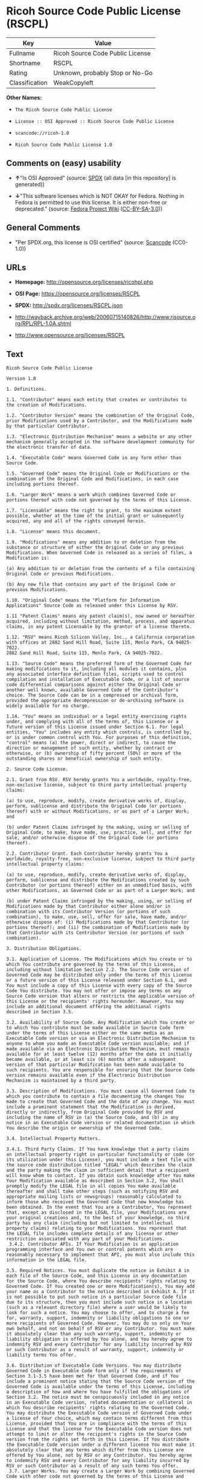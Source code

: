 * Ricoh Source Code Public License (RSCPL)
| Key            | Value                            |
|----------------+----------------------------------|
| Fullname       | Ricoh Source Code Public License |
| Shortname      | RSCPL                            |
| Rating         | Unknown, probably Stop or No-Go  |
| Classification | WeakCopyleft                     |

*Other Names:*

- =The Ricoh Source Code Public License=

- =License :: OSI Approved :: Ricoh Source Code Public License=

- =scancode://ricoh-1.0=

- =Ricoh Source Code Public License 1.0=

** Comments on (easy) usability

- *↑*"Is OSI Approved" (source:
  [[https://spdx.org/licenses/RSCPL.html][SPDX]] (all data [in this
  repository] is generated))

- *↓*"This software licenses which is NOT OKAY for Fedora. Nothing in
  Fedora is permitted to use this license. It is either non-free or
  deprecated." (source:
  [[https://fedoraproject.org/wiki/Licensing:Main?rd=Licensing][Fedora
  Project Wiki]]
  ([[https://creativecommons.org/licenses/by-sa/3.0/legalcode][CC-BY-SA-3.0]]))

** General Comments

- "Per SPDX.org, this license is OSI certified" (source:
  [[https://github.com/nexB/scancode-toolkit/blob/develop/src/licensedcode/data/licenses/ricoh-1.0.yml][Scancode]]
  (CC0-1.0))

** URLs

- *Homepage:* http://opensource.org/licenses/ricohpl.php

- *OSI Page:* https://opensource.org/licenses/RSCPL

- *SPDX:* http://spdx.org/licenses/RSCPL.json

- http://wayback.archive.org/web/20060715140826/http://www.risource.org/RPL/RPL-1.0A.shtml

- http://www.opensource.org/licenses/RSCPL

** Text
#+BEGIN_EXAMPLE
  Ricoh Source Code Public License

  Version 1.0

  1. Definitions.

  1.1. "Contributor" means each entity that creates or contributes to the creation of Modifications.

  1.2. "Contributor Version" means the combination of the Original Code, prior Modifications used by a Contributor, and the Modifications made by that particular Contributor.

  1.3. "Electronic Distribution Mechanism" means a website or any other mechanism generally accepted in the software development community for the electronic transfer of data.

  1.4. "Executable Code" means Governed Code in any form other than Source Code.

  1.5. "Governed Code" means the Original Code or Modifications or the combination of the Original Code and Modifications, in each case including portions thereof.

  1.6. "Larger Work" means a work which combines Governed Code or portions thereof with code not governed by the terms of this License.

  1.7. "Licensable" means the right to grant, to the maximum extent possible, whether at the time of the initial grant or subsequently acquired, any and all of the rights conveyed herein.

  1.8. "License" means this document.

  1.9. "Modifications" means any addition to or deletion from the substance or structure of either the Original Code or any previous Modifications. When Governed Code is released as a series of files, a Modification is:

  (a) Any addition to or deletion from the contents of a file containing Original Code or previous Modifications.

  (b) Any new file that contains any part of the Original Code or previous Modifications.

  1.10. "Original Code" means the "Platform for Information Applications" Source Code as released under this License by RSV.

  1.11 "Patent Claims" means any patent claim(s), now owned or hereafter acquired, including without limitation, method, process, and apparatus claims, in any patent Licensable by the grantor of a license thereto.

  1.12. "RSV" means Ricoh Silicon Valley, Inc., a California corporation with offices at 2882 Sand Hill Road, Suite 115, Menlo Park, CA 94025-7022.
  2882 Sand Hill Road, Suite 115, Menlo Park, CA 94025-7022.

  1.13. "Source Code" means the preferred form of the Governed Code for making modifications to it, including all modules it contains, plus any associated interface definition files, scripts used to control compilation and installation of Executable Code, or a list of source code differential comparisons against either the Original Code or another well known, available Governed Code of the Contributor's choice. The Source Code can be in a compressed or archival form, provided the appropriate decompression or de-archiving software is widely available for no charge.

  1.14. "You" means an individual or a legal entity exercising rights under, and complying with all of the terms of, this License or a future version of this License issued under Section 6.1. For legal entities, "You" includes any entity which controls, is controlled by, or is under common control with You. For purposes of this definition, "control" means (a) the power, direct or indirect, to cause the direction or management of such entity, whether by contract or otherwise, or (b) ownership of fifty percent (50%) or more of the outstanding shares or beneficial ownership of such entity.

  2. Source Code License.

  2.1. Grant from RSV. RSV hereby grants You a worldwide, royalty-free, non-exclusive license, subject to third party intellectual property claims:

  (a) to use, reproduce, modify, create derivative works of, display, perform, sublicense and distribute the Original Code (or portions thereof) with or without Modifications, or as part of a Larger Work; and

  (b) under Patent Claims infringed by the making, using or selling of Original Code, to make, have made, use, practice, sell, and offer for sale, and/or otherwise dispose of the Original Code (or portions thereof).

  2.2. Contributor Grant. Each Contributor hereby grants You a worldwide, royalty-free, non-exclusive license, subject to third party intellectual property claims:

  (a) to use, reproduce, modify, create derivative works of, display, perform, sublicense and distribute the Modifications created by such Contributor (or portions thereof) either on an unmodified basis, with other Modifications, as Governed Code or as part of a Larger Work; and

  (b) under Patent Claims infringed by the making, using, or selling of Modifications made by that Contributor either alone and/or in combination with its Contributor Version (or portions of such combination), to make, use, sell, offer for sale, have made, and/or otherwise dispose of: (i) Modifications made by that Contributor (or portions thereof); and (ii) the combination of Modifications made by that Contributor with its Contributor Version (or portions of such combination).

  3. Distribution Obligations.

  3.1. Application of License. The Modifications which You create or to which You contribute are governed by the terms of this License, including without limitation Section 2.2. The Source Code version of Governed Code may be distributed only under the terms of this License or a future version of this License released under Section 6.1, and You must include a copy of this License with every copy of the Source Code You distribute. You may not offer or impose any terms on any Source Code version that alters or restricts the applicable version of this License or the recipients' rights hereunder. However, You may include an additional document offering the additional rights described in Section 3.5.

  3.2. Availability of Source Code. Any Modification which You create or to which You contribute must be made available in Source Code form under the terms of this License either on the same media as an Executable Code version or via an Electronic Distribution Mechanism to anyone to whom you made an Executable Code version available; and if made available via an Electronic Distribution Mechanism, must remain available for at least twelve (12) months after the date it initially became available, or at least six (6) months after a subsequent version of that particular Modification has been made available to such recipients. You are responsible for ensuring that the Source Code version remains available even if the Electronic Distribution Mechanism is maintained by a third party.

  3.3. Description of Modifications. You must cause all Governed Code to which you contribute to contain a file documenting the changes You made to create that Governed Code and the date of any change. You must include a prominent statement that the Modification is derived, directly or indirectly, from Original Code provided by RSV and including the name of RSV in (a) the Source Code, and (b) in any notice in an Executable Code version or related documentation in which You describe the origin or ownership of the Governed Code.

  3.4. Intellectual Property Matters.

  3.4.1. Third Party Claims. If You have knowledge that a party claims an intellectual property right in particular functionality or code (or its utilization under this License), you must include a text file with the source code distribution titled "LEGAL" which describes the claim and the party making the claim in sufficient detail that a recipient will know whom to contact. If you obtain such knowledge after You make Your Modification available as described in Section 3.2, You shall promptly modify the LEGAL file in all copies You make available thereafter and shall take other steps (such as notifying RSV and appropriate mailing lists or newsgroups) reasonably calculated to inform those who received the Governed Code that new knowledge has been obtained. In the event that You are a Contributor, You represent that, except as disclosed in the LEGAL file, your Modifications are your original creations and, to the best of your knowledge, no third party has any claim (including but not limited to intellectual property claims) relating to your Modifications. You represent that the LEGAL file includes complete details of any license or other restriction associated with any part of your Modifications. 
   3.4.2. Contributor APIs. If Your Modification is an application programming interface and You own or control patents which are reasonably necessary to implement that API, you must also include this information in the LEGAL file.

  3.5. Required Notices. You must duplicate the notice in Exhibit A in each file of the Source Code, and this License in any documentation for the Source Code, where You describe recipients' rights relating to Governed Code. If You created one or more Modification(s), You may add your name as a Contributor to the notice described in Exhibit A. If it is not possible to put such notice in a particular Source Code file due to its structure, then you must include such notice in a location (such as a relevant directory file) where a user would be likely to look for such a notice. You may choose to offer, and to charge a fee for, warranty, support, indemnity or liability obligations to one or more recipients of Governed Code. However, You may do so only on Your own behalf, and not on behalf of RSV or any Contributor. You must make it absolutely clear than any such warranty, support, indemnity or liability obligation is offered by You alone, and You hereby agree to indemnify RSV and every Contributor for any liability incurred by RSV or such Contributor as a result of warranty, support, indemnity or liability terms You offer.

  3.6. Distribution of Executable Code Versions. You may distribute Governed Code in Executable Code form only if the requirements of Section 3.1-3.5 have been met for that Governed Code, and if You include a prominent notice stating that the Source Code version of the Governed Code is available under the terms of this License, including a description of how and where You have fulfilled the obligations of Section 3.2. The notice must be conspicuously included in any notice in an Executable Code version, related documentation or collateral in which You describe recipients' rights relating to the Governed Code. You may distribute the Executable Code version of Governed Code under a license of Your choice, which may contain terms different from this License, provided that You are in compliance with the terms of this License and that the license for the Executable Code version does not attempt to limit or alter the recipient's rights in the Source Code version from the rights set forth in this License. If You distribute the Executable Code version under a different license You must make it absolutely clear that any terms which differ from this License are offered by You alone, not by RSV or any Contributor. You hereby agree to indemnify RSV and every Contributor for any liability incurred by RSV or such Contributor as a result of any such terms You offer. 
   3.7. Larger Works. You may create a Larger Work by combining Governed Code with other code not governed by the terms of this License and distribute the Larger Work as a single product. In such a case, You must make sure the requirements of this License are fulfilled for the Governed Code.

  4. Inability to Comply Due to Statute or Regulation.

  If it is impossible for You to comply with any of theterms of this License with respect to some or all of the Governed Code due to statute or regulation then You must: (a) comply with the terms of this License to the maximum extent possible; and (b) describe the limitations and the code they affect. Such description must be included in the LEGAL file described in Section 3.4 and must be included with all distributions of the Source Code. Except to the extent prohibited by statute or regulation, such description must be sufficiently detailed for a recipient of ordinary skill to be able to understand it.

  5. Trademark Usage.

  5.1. Advertising Materials. All advertising materials mentioning features or use of the Governed Code must display the following acknowledgement: "This product includes software developed by Ricoh Silicon Valley, Inc."

  5.2. Endorsements. The names "Ricoh," "Ricoh Silicon Valley," and "RSV" must not be used to endorse or promote Contributor Versions or Larger Works without the prior written permission of RSV.

  5.3. Product Names. Contributor Versions and Larger Works may not be called "Ricoh" nor may the word "Ricoh" appear in their names without the prior written permission of RSV.

  6. Versions of the License.

  6.1. New Versions. RSV may publish revised and/or new versions of the License from time to time. Each version will be given a distinguishing version number.

  6.2. Effect of New Versions. Once Governed Code has been published under a particular version of the License, You may always continue to use it under the terms of that version. You may also choose to use such Governed Code under the terms of any subsequent version of the License published by RSV. No one other than RSV has the right to modify the terms applicable to Governed Code created under this License.

  7. Disclaimer of Warranty.

  GOVERNED CODE IS PROVIDED UNDER THIS LICENSE ON AN "AS IS" BASIS, WITHOUT WARRANTY OF ANY KIND, EITHER EXPRESSED OR IMPLIED, INCLUDING, WITHOUT LIMITATION, WARRANTIES THAT THE GOVERNED CODE IS FREE OF DEFECTS, MERCHANTABLE, FIT FOR A PARTICULAR PURPOSE OR NON-INFRINGING. THE ENTIRE RISK AS TO THE QUALITY AND PERFORMANCE OF THE GOVERNED CODE IS WITH YOU. SHOULD ANY GOVERNED CODE PROVE DEFECTIVE IN ANY RESPECT, YOU (NOT RSV OR ANY OTHER CONTRIBUTOR) ASSUME THE COST OF ANY NECESSARY SERVICING, REPAIR OR CORRECTION. THIS DISCLAIMER OF WARRANTY CONSTITUTES AN ESSENTIAL PART OF THIS LICENSE. NO USE OF ANY GOVERNED CODE IS AUTHORIZED HEREUNDER EXCEPT UNDER THIS DISCLAIMER.

  8. Termination.

  8.1. This License and the rights granted hereunder will terminate automatically if You fail to comply with terms herein and fail to cure such breach within 30 days of becoming aware of the breach. All sublicenses to the Governed Code which are properly granted shall survive any termination of this License. Provisions which, by their nature, must remain in effect beyond the termination of this License shall survive.

  8.2. If You initiate patent infringement litigation against RSV or a Contributor (RSV or the Contributor against whom You file such action is referred to as "Participant") alleging that:

  (a) such Participant's Original Code or Contributor Version directly or indirectly infringes any patent, then any and all rights granted by such Participant to You under Sections 2.1 and/or 2.2 of this License shall, upon 60 days notice from Participant terminate prospectively, unless if within 60 days after receipt of notice You either: (i) agree in writing to pay Participant a mutually agreeable reasonable royalty for Your past and future use of the Original Code or the Modifications made by such Participant, or (ii) withdraw Your litigation claim with respect to the Original Code or the Contributor Version against such Participant. If within 60 days of notice, a reasonable royalty and payment arrangement are not mutually agreed upon in writing by the parties or the litigation claim is not withdrawn, the rights granted by Participant to You under Sections 2.1 and/or 2.2 automatically terminate at the expiration of the 60 day notice period specified above.

  (b) any software, hardware, or device provided to You by the Participant, other than such Participant's Original Code or Contributor Version, directly or indirectly infringes any patent, then any rights granted to You by such Participant under Sections 2.1(b) and 2.2(b) are revoked effective as of the date You first made, used, sold, distributed, or had made, Original Code or the Modifications made by that Participant.

  8.3. If You assert a patent infringement claim against Participant alleging that such Participant's Original Code or Contributor Version directly or indirectly infringes any patent where such claim is resolved (such as by license or settlement) prior to the initiation of patent infringement litigation, then the reasonable value of the licenses granted by such Participant under Sections 2.1 or 2.2 shall be taken into account in determining the amount or value of any payment or license.

  8.4. In the event of termination under Sections 8.1 or 8.2 above, all end user license agreements (excluding distributors and resellers) which have been validly granted by You or any distributor hereunder prior to termination shall survive termination.

  9. Limitation of Liability.

  UNDER NO CIRCUMSTANCES AND UNDER NO LEGAL THEORY, WHETHER TORT (INCLUDING NEGLIGENCE), CONTRACT, OR OTHERWISE, SHALL RSV, ANY CONTRIBUTOR, OR ANY DISTRIBUTOR OF GOVERNED CODE, OR ANY SUPPLIER OF ANY OF SUCH PARTIES, BE LIABLE TO YOU OR ANY OTHER PERSON FOR ANY DIRECT, INDIRECT, SPECIAL, INCIDENTAL, OR CONSEQUENTIAL DAMAGES OF ANY CHARACTER INCLUDING, WITHOUT LIMITATION, DAMAGES FOR LOSS OF GOODWILL, WORK STOPPAGE, COMPUTER FAILURE OR MALFUNCTION, OR ANY AND ALL OTHER COMMERCIAL DAMAGES OR LOSSES, EVEN IF SUCH PARTY SHALL HAVE BEEN INFORMED OF THE POSSIBILITY OF SUCH DAMAGES. THIS LIMITATION OF LIABILITY SHALL NOT APPLY TO LIABILITY FOR DEATH OR PERSONAL INJURY RESULTING FROM SUCH PARTY'S NEGLIGENCE TO THE EXTENT APPLICABLE LAW PROHIBITS SUCH LIMITATION. SOME JURISDICTIONS DO NOT ALLOW THE EXCLUSION OR LIMITATION OF INCIDENTAL OR CONSEQUENTIAL DAMAGES, SO THAT EXCLUSION AND LIMITATION MAY NOT APPLY TO YOU. TO THE EXTENT THAT ANY EXCLUSION OF DAMAGES ABOVE IS NOT VALID, YOU AGREE THAT IN NO EVENT WILL RSVS LIABILITY UNDER OR RELATED TO THIS AGREEMENT EXCEED FIVE THOUSAND DOLLARS ($5,000). THE GOVERNED CODE IS NOT INTENDED FOR USE IN CONNECTION WITH ANY NUCLER, AVIATION, MASS TRANSIT OR MEDICAL APPLICATION OR ANY OTHER INHERENTLY DANGEROUS APPLICATION THAT COULD RESULT IN DEATH, PERSONAL INJURY, CATASTROPHIC DAMAGE OR MASS DESTRUCTION, AND YOU AGREE THAT NEITHER RSV NOR ANY CONTRIBUTOR SHALL HAVE ANY LIABILITY OF ANY NATURE AS A RESULT OF ANY SUCH USE OF THE GOVERNED CODE.

  10. U.S. Government End Users.

  The Governed Code is a "commercial item," as that term is defined in 48 C.F.R. 2.101 (Oct. 1995), consisting of "commercial computer software" and "commercial computer software documentation," as such terms are used in 48 C.F.R. 12.212 (Sept. 1995). Consistent with 48 C.F.R. 12.212 and 48 C.F.R. 227.7202-1 through 227.7202-4 (June 1995), all U.S. Government End Users acquire Governed Code with only those rights set forth herein.

  11. Miscellaneous.

  This License represents the complete agreement concerning subject matter hereof. If any provision of this License is held to be unenforceable, such provision shall be reformed only to the extent necessary to make it enforceable. This License shall be governed by California law provisions (except to the extent applicable law, if any, provides otherwise), excluding its conflict-of-law provisions. The parties submit to personal jurisdiction in California and further agree that any cause of action arising under or related to this Agreement shall be brought in the Federal Courts of the Northern District of California, with venue lying in Santa Clara County, California. The losing party shall be responsible for costs, including without limitation, court costs and reasonable attorneys fees and expenses. Notwithstanding anything to the contrary herein, RSV may seek injunctive relief related to a breach of this Agreement in any court of competent jurisdiction. The application of the United Nations Convention on Contracts for the International Sale of Goods is expressly excluded. Any law or regulation which provides that the language of a contract shall be construed against the drafter shall not apply to this License.

  12. Responsibility for Claims.

  Except in cases where another Contributor has failed to comply with Section 3.4, You are responsible for damages arising, directly or indirectly, out of Your utilization of rights under this License, based on the number of copies of Governed Code you made available, the revenues you received from utilizing such rights, and other relevant factors. You agree to work with affected parties to distribute responsibility on an equitable basis.

  EXHIBIT A

  "The contents of this file are subject to the Ricoh Source Code Public License Version 1.0 (the "License"); you may not use this file except in compliance with the License. You may obtain a copy of the License at http://www.risource.org/RPL

  Software distributed under the License is distributed on an "AS IS" basis, WITHOUT WARRANTY OF ANY KIND, either express or implied. See the License for the specific language governing rights and limitations under the License.

  This code was initially developed by Ricoh Silicon Valley, Inc. Portions created by Ricoh Silicon Valley, Inc. are Copyright (C) 1995-1999. All Rights Reserved.

  Contributor(s):  ."
#+END_EXAMPLE

--------------

** Raw Data
*** Facts

- LicenseName

- [[https://fedoraproject.org/wiki/Licensing:Main?rd=Licensing][Fedora
  Project Wiki]]
  ([[https://creativecommons.org/licenses/by-sa/3.0/legalcode][CC-BY-SA-3.0]])

- [[https://github.com/HansHammel/license-compatibility-checker/blob/master/lib/licenses.json][HansHammel
  license-compatibility-checker]]
  ([[https://github.com/HansHammel/license-compatibility-checker/blob/master/LICENSE][MIT]])

- [[https://github.com/okfn/licenses/blob/master/licenses.csv][Open
  Knowledge International]]
  ([[https://opendatacommons.org/licenses/pddl/1-0/][PDDL-1.0]])

- [[https://opensource.org/licenses/][OpenSourceInitiative]]
  ([[https://creativecommons.org/licenses/by/4.0/legalcode][CC-BY-4.0]])

- [[https://github.com/OpenChain-Project/curriculum/raw/ddf1e879341adbd9b297cd67c5d5c16b2076540b/policy-template/Open%20Source%20Policy%20Template%20for%20OpenChain%20Specification%201.2.ods][OpenChainPolicyTemplate]]
  (CC0-1.0)

- [[https://spdx.org/licenses/RSCPL.html][SPDX]] (all data [in this
  repository] is generated)

- [[https://github.com/nexB/scancode-toolkit/blob/develop/src/licensedcode/data/licenses/ricoh-1.0.yml][Scancode]]
  (CC0-1.0)

*** Raw JSON
#+BEGIN_EXAMPLE
  {
      "__impliedNames": [
          "RSCPL",
          "Ricoh Source Code Public License",
          "The Ricoh Source Code Public License",
          "License :: OSI Approved :: Ricoh Source Code Public License",
          "scancode://ricoh-1.0",
          "Ricoh Source Code Public License 1.0"
      ],
      "__impliedId": "RSCPL",
      "__impliedComments": [
          [
              "Scancode",
              [
                  "Per SPDX.org, this license is OSI certified"
              ]
          ]
      ],
      "facts": {
          "Open Knowledge International": {
              "is_generic": null,
              "legacy_ids": [],
              "status": "active",
              "domain_software": true,
              "url": "https://opensource.org/licenses/RSCPL",
              "maintainer": "",
              "od_conformance": "not reviewed",
              "_sourceURL": "https://github.com/okfn/licenses/blob/master/licenses.csv",
              "domain_data": false,
              "osd_conformance": "approved",
              "id": "RSCPL",
              "title": "Ricoh Source Code Public License",
              "_implications": {
                  "__impliedNames": [
                      "RSCPL",
                      "Ricoh Source Code Public License"
                  ],
                  "__impliedId": "RSCPL",
                  "__impliedURLs": [
                      [
                          null,
                          "https://opensource.org/licenses/RSCPL"
                      ]
                  ]
              },
              "domain_content": false
          },
          "LicenseName": {
              "implications": {
                  "__impliedNames": [
                      "RSCPL"
                  ],
                  "__impliedId": "RSCPL"
              },
              "shortname": "RSCPL",
              "otherNames": []
          },
          "SPDX": {
              "isSPDXLicenseDeprecated": false,
              "spdxFullName": "Ricoh Source Code Public License",
              "spdxDetailsURL": "http://spdx.org/licenses/RSCPL.json",
              "_sourceURL": "https://spdx.org/licenses/RSCPL.html",
              "spdxLicIsOSIApproved": true,
              "spdxSeeAlso": [
                  "http://wayback.archive.org/web/20060715140826/http://www.risource.org/RPL/RPL-1.0A.shtml",
                  "https://opensource.org/licenses/RSCPL"
              ],
              "_implications": {
                  "__impliedNames": [
                      "RSCPL",
                      "Ricoh Source Code Public License"
                  ],
                  "__impliedId": "RSCPL",
                  "__impliedJudgement": [
                      [
                          "SPDX",
                          {
                              "tag": "PositiveJudgement",
                              "contents": "Is OSI Approved"
                          }
                      ]
                  ],
                  "__isOsiApproved": true,
                  "__impliedURLs": [
                      [
                          "SPDX",
                          "http://spdx.org/licenses/RSCPL.json"
                      ],
                      [
                          null,
                          "http://wayback.archive.org/web/20060715140826/http://www.risource.org/RPL/RPL-1.0A.shtml"
                      ],
                      [
                          null,
                          "https://opensource.org/licenses/RSCPL"
                      ]
                  ]
              },
              "spdxLicenseId": "RSCPL"
          },
          "Fedora Project Wiki": {
              "rating": "Bad",
              "Upstream URL": "http://opensource.org/licenses/ricohpl.php",
              "licenseType": "license",
              "_sourceURL": "https://fedoraproject.org/wiki/Licensing:Main?rd=Licensing",
              "Full Name": "Ricoh Source Code Public License",
              "FSF Free?": "No",
              "_implications": {
                  "__impliedNames": [
                      "Ricoh Source Code Public License"
                  ],
                  "__impliedJudgement": [
                      [
                          "Fedora Project Wiki",
                          {
                              "tag": "NegativeJudgement",
                              "contents": "This software licenses which is NOT OKAY for Fedora. Nothing in Fedora is permitted to use this license. It is either non-free or deprecated."
                          }
                      ]
                  ]
              },
              "Notes": null
          },
          "Scancode": {
              "otherUrls": [
                  "http://wayback.archive.org/web/20060715140826/http://www.risource.org/RPL/RPL-1.0A.shtml",
                  "http://www.opensource.org/licenses/RSCPL",
                  "https://opensource.org/licenses/RSCPL"
              ],
              "homepageUrl": "http://opensource.org/licenses/ricohpl.php",
              "shortName": "Ricoh Source Code Public License 1.0",
              "textUrls": null,
              "text": "Ricoh Source Code Public License\n\nVersion 1.0\n\n1. Definitions.\n\n1.1. \"Contributor\" means each entity that creates or contributes to the creation of Modifications.\n\n1.2. \"Contributor Version\" means the combination of the Original Code, prior Modifications used by a Contributor, and the Modifications made by that particular Contributor.\n\n1.3. \"Electronic Distribution Mechanism\" means a website or any other mechanism generally accepted in the software development community for the electronic transfer of data.\n\n1.4. \"Executable Code\" means Governed Code in any form other than Source Code.\n\n1.5. \"Governed Code\" means the Original Code or Modifications or the combination of the Original Code and Modifications, in each case including portions thereof.\n\n1.6. \"Larger Work\" means a work which combines Governed Code or portions thereof with code not governed by the terms of this License.\n\n1.7. \"Licensable\" means the right to grant, to the maximum extent possible, whether at the time of the initial grant or subsequently acquired, any and all of the rights conveyed herein.\n\n1.8. \"License\" means this document.\n\n1.9. \"Modifications\" means any addition to or deletion from the substance or structure of either the Original Code or any previous Modifications. When Governed Code is released as a series of files, a Modification is:\n\n(a) Any addition to or deletion from the contents of a file containing Original Code or previous Modifications.\n\n(b) Any new file that contains any part of the Original Code or previous Modifications.\n\n1.10. \"Original Code\" means the \"Platform for Information Applications\" Source Code as released under this License by RSV.\n\n1.11 \"Patent Claims\" means any patent claim(s), now owned or hereafter acquired, including without limitation, method, process, and apparatus claims, in any patent Licensable by the grantor of a license thereto.\n\n1.12. \"RSV\" means Ricoh Silicon Valley, Inc., a California corporation with offices at 2882 Sand Hill Road, Suite 115, Menlo Park, CA 94025-7022.\n2882 Sand Hill Road, Suite 115, Menlo Park, CA 94025-7022.\n\n1.13. \"Source Code\" means the preferred form of the Governed Code for making modifications to it, including all modules it contains, plus any associated interface definition files, scripts used to control compilation and installation of Executable Code, or a list of source code differential comparisons against either the Original Code or another well known, available Governed Code of the Contributor's choice. The Source Code can be in a compressed or archival form, provided the appropriate decompression or de-archiving software is widely available for no charge.\n\n1.14. \"You\" means an individual or a legal entity exercising rights under, and complying with all of the terms of, this License or a future version of this License issued under Section 6.1. For legal entities, \"You\" includes any entity which controls, is controlled by, or is under common control with You. For purposes of this definition, \"control\" means (a) the power, direct or indirect, to cause the direction or management of such entity, whether by contract or otherwise, or (b) ownership of fifty percent (50%) or more of the outstanding shares or beneficial ownership of such entity.\n\n2. Source Code License.\n\n2.1. Grant from RSV. RSV hereby grants You a worldwide, royalty-free, non-exclusive license, subject to third party intellectual property claims:\n\n(a) to use, reproduce, modify, create derivative works of, display, perform, sublicense and distribute the Original Code (or portions thereof) with or without Modifications, or as part of a Larger Work; and\n\n(b) under Patent Claims infringed by the making, using or selling of Original Code, to make, have made, use, practice, sell, and offer for sale, and/or otherwise dispose of the Original Code (or portions thereof).\n\n2.2. Contributor Grant. Each Contributor hereby grants You a worldwide, royalty-free, non-exclusive license, subject to third party intellectual property claims:\n\n(a) to use, reproduce, modify, create derivative works of, display, perform, sublicense and distribute the Modifications created by such Contributor (or portions thereof) either on an unmodified basis, with other Modifications, as Governed Code or as part of a Larger Work; and\n\n(b) under Patent Claims infringed by the making, using, or selling of Modifications made by that Contributor either alone and/or in combination with its Contributor Version (or portions of such combination), to make, use, sell, offer for sale, have made, and/or otherwise dispose of: (i) Modifications made by that Contributor (or portions thereof); and (ii) the combination of Modifications made by that Contributor with its Contributor Version (or portions of such combination).\n\n3. Distribution Obligations.\n\n3.1. Application of License. The Modifications which You create or to which You contribute are governed by the terms of this License, including without limitation Section 2.2. The Source Code version of Governed Code may be distributed only under the terms of this License or a future version of this License released under Section 6.1, and You must include a copy of this License with every copy of the Source Code You distribute. You may not offer or impose any terms on any Source Code version that alters or restricts the applicable version of this License or the recipients' rights hereunder. However, You may include an additional document offering the additional rights described in Section 3.5.\n\n3.2. Availability of Source Code. Any Modification which You create or to which You contribute must be made available in Source Code form under the terms of this License either on the same media as an Executable Code version or via an Electronic Distribution Mechanism to anyone to whom you made an Executable Code version available; and if made available via an Electronic Distribution Mechanism, must remain available for at least twelve (12) months after the date it initially became available, or at least six (6) months after a subsequent version of that particular Modification has been made available to such recipients. You are responsible for ensuring that the Source Code version remains available even if the Electronic Distribution Mechanism is maintained by a third party.\n\n3.3. Description of Modifications. You must cause all Governed Code to which you contribute to contain a file documenting the changes You made to create that Governed Code and the date of any change. You must include a prominent statement that the Modification is derived, directly or indirectly, from Original Code provided by RSV and including the name of RSV in (a) the Source Code, and (b) in any notice in an Executable Code version or related documentation in which You describe the origin or ownership of the Governed Code.\n\n3.4. Intellectual Property Matters.\n\n3.4.1. Third Party Claims. If You have knowledge that a party claims an intellectual property right in particular functionality or code (or its utilization under this License), you must include a text file with the source code distribution titled \"LEGAL\" which describes the claim and the party making the claim in sufficient detail that a recipient will know whom to contact. If you obtain such knowledge after You make Your Modification available as described in Section 3.2, You shall promptly modify the LEGAL file in all copies You make available thereafter and shall take other steps (such as notifying RSV and appropriate mailing lists or newsgroups) reasonably calculated to inform those who received the Governed Code that new knowledge has been obtained. In the event that You are a Contributor, You represent that, except as disclosed in the LEGAL file, your Modifications are your original creations and, to the best of your knowledge, no third party has any claim (including but not limited to intellectual property claims) relating to your Modifications. You represent that the LEGAL file includes complete details of any license or other restriction associated with any part of your Modifications. \n 3.4.2. Contributor APIs. If Your Modification is an application programming interface and You own or control patents which are reasonably necessary to implement that API, you must also include this information in the LEGAL file.\n\n3.5. Required Notices. You must duplicate the notice in Exhibit A in each file of the Source Code, and this License in any documentation for the Source Code, where You describe recipients' rights relating to Governed Code. If You created one or more Modification(s), You may add your name as a Contributor to the notice described in Exhibit A. If it is not possible to put such notice in a particular Source Code file due to its structure, then you must include such notice in a location (such as a relevant directory file) where a user would be likely to look for such a notice. You may choose to offer, and to charge a fee for, warranty, support, indemnity or liability obligations to one or more recipients of Governed Code. However, You may do so only on Your own behalf, and not on behalf of RSV or any Contributor. You must make it absolutely clear than any such warranty, support, indemnity or liability obligation is offered by You alone, and You hereby agree to indemnify RSV and every Contributor for any liability incurred by RSV or such Contributor as a result of warranty, support, indemnity or liability terms You offer.\n\n3.6. Distribution of Executable Code Versions. You may distribute Governed Code in Executable Code form only if the requirements of Section 3.1-3.5 have been met for that Governed Code, and if You include a prominent notice stating that the Source Code version of the Governed Code is available under the terms of this License, including a description of how and where You have fulfilled the obligations of Section 3.2. The notice must be conspicuously included in any notice in an Executable Code version, related documentation or collateral in which You describe recipients' rights relating to the Governed Code. You may distribute the Executable Code version of Governed Code under a license of Your choice, which may contain terms different from this License, provided that You are in compliance with the terms of this License and that the license for the Executable Code version does not attempt to limit or alter the recipient's rights in the Source Code version from the rights set forth in this License. If You distribute the Executable Code version under a different license You must make it absolutely clear that any terms which differ from this License are offered by You alone, not by RSV or any Contributor. You hereby agree to indemnify RSV and every Contributor for any liability incurred by RSV or such Contributor as a result of any such terms You offer. \n 3.7. Larger Works. You may create a Larger Work by combining Governed Code with other code not governed by the terms of this License and distribute the Larger Work as a single product. In such a case, You must make sure the requirements of this License are fulfilled for the Governed Code.\n\n4. Inability to Comply Due to Statute or Regulation.\n\nIf it is impossible for You to comply with any of theterms of this License with respect to some or all of the Governed Code due to statute or regulation then You must: (a) comply with the terms of this License to the maximum extent possible; and (b) describe the limitations and the code they affect. Such description must be included in the LEGAL file described in Section 3.4 and must be included with all distributions of the Source Code. Except to the extent prohibited by statute or regulation, such description must be sufficiently detailed for a recipient of ordinary skill to be able to understand it.\n\n5. Trademark Usage.\n\n5.1. Advertising Materials. All advertising materials mentioning features or use of the Governed Code must display the following acknowledgement: \"This product includes software developed by Ricoh Silicon Valley, Inc.\"\n\n5.2. Endorsements. The names \"Ricoh,\" \"Ricoh Silicon Valley,\" and \"RSV\" must not be used to endorse or promote Contributor Versions or Larger Works without the prior written permission of RSV.\n\n5.3. Product Names. Contributor Versions and Larger Works may not be called \"Ricoh\" nor may the word \"Ricoh\" appear in their names without the prior written permission of RSV.\n\n6. Versions of the License.\n\n6.1. New Versions. RSV may publish revised and/or new versions of the License from time to time. Each version will be given a distinguishing version number.\n\n6.2. Effect of New Versions. Once Governed Code has been published under a particular version of the License, You may always continue to use it under the terms of that version. You may also choose to use such Governed Code under the terms of any subsequent version of the License published by RSV. No one other than RSV has the right to modify the terms applicable to Governed Code created under this License.\n\n7. Disclaimer of Warranty.\n\nGOVERNED CODE IS PROVIDED UNDER THIS LICENSE ON AN \"AS IS\" BASIS, WITHOUT WARRANTY OF ANY KIND, EITHER EXPRESSED OR IMPLIED, INCLUDING, WITHOUT LIMITATION, WARRANTIES THAT THE GOVERNED CODE IS FREE OF DEFECTS, MERCHANTABLE, FIT FOR A PARTICULAR PURPOSE OR NON-INFRINGING. THE ENTIRE RISK AS TO THE QUALITY AND PERFORMANCE OF THE GOVERNED CODE IS WITH YOU. SHOULD ANY GOVERNED CODE PROVE DEFECTIVE IN ANY RESPECT, YOU (NOT RSV OR ANY OTHER CONTRIBUTOR) ASSUME THE COST OF ANY NECESSARY SERVICING, REPAIR OR CORRECTION. THIS DISCLAIMER OF WARRANTY CONSTITUTES AN ESSENTIAL PART OF THIS LICENSE. NO USE OF ANY GOVERNED CODE IS AUTHORIZED HEREUNDER EXCEPT UNDER THIS DISCLAIMER.\n\n8. Termination.\n\n8.1. This License and the rights granted hereunder will terminate automatically if You fail to comply with terms herein and fail to cure such breach within 30 days of becoming aware of the breach. All sublicenses to the Governed Code which are properly granted shall survive any termination of this License. Provisions which, by their nature, must remain in effect beyond the termination of this License shall survive.\n\n8.2. If You initiate patent infringement litigation against RSV or a Contributor (RSV or the Contributor against whom You file such action is referred to as \"Participant\") alleging that:\n\n(a) such Participant's Original Code or Contributor Version directly or indirectly infringes any patent, then any and all rights granted by such Participant to You under Sections 2.1 and/or 2.2 of this License shall, upon 60 days notice from Participant terminate prospectively, unless if within 60 days after receipt of notice You either: (i) agree in writing to pay Participant a mutually agreeable reasonable royalty for Your past and future use of the Original Code or the Modifications made by such Participant, or (ii) withdraw Your litigation claim with respect to the Original Code or the Contributor Version against such Participant. If within 60 days of notice, a reasonable royalty and payment arrangement are not mutually agreed upon in writing by the parties or the litigation claim is not withdrawn, the rights granted by Participant to You under Sections 2.1 and/or 2.2 automatically terminate at the expiration of the 60 day notice period specified above.\n\n(b) any software, hardware, or device provided to You by the Participant, other than such Participant's Original Code or Contributor Version, directly or indirectly infringes any patent, then any rights granted to You by such Participant under Sections 2.1(b) and 2.2(b) are revoked effective as of the date You first made, used, sold, distributed, or had made, Original Code or the Modifications made by that Participant.\n\n8.3. If You assert a patent infringement claim against Participant alleging that such Participant's Original Code or Contributor Version directly or indirectly infringes any patent where such claim is resolved (such as by license or settlement) prior to the initiation of patent infringement litigation, then the reasonable value of the licenses granted by such Participant under Sections 2.1 or 2.2 shall be taken into account in determining the amount or value of any payment or license.\n\n8.4. In the event of termination under Sections 8.1 or 8.2 above, all end user license agreements (excluding distributors and resellers) which have been validly granted by You or any distributor hereunder prior to termination shall survive termination.\n\n9. Limitation of Liability.\n\nUNDER NO CIRCUMSTANCES AND UNDER NO LEGAL THEORY, WHETHER TORT (INCLUDING NEGLIGENCE), CONTRACT, OR OTHERWISE, SHALL RSV, ANY CONTRIBUTOR, OR ANY DISTRIBUTOR OF GOVERNED CODE, OR ANY SUPPLIER OF ANY OF SUCH PARTIES, BE LIABLE TO YOU OR ANY OTHER PERSON FOR ANY DIRECT, INDIRECT, SPECIAL, INCIDENTAL, OR CONSEQUENTIAL DAMAGES OF ANY CHARACTER INCLUDING, WITHOUT LIMITATION, DAMAGES FOR LOSS OF GOODWILL, WORK STOPPAGE, COMPUTER FAILURE OR MALFUNCTION, OR ANY AND ALL OTHER COMMERCIAL DAMAGES OR LOSSES, EVEN IF SUCH PARTY SHALL HAVE BEEN INFORMED OF THE POSSIBILITY OF SUCH DAMAGES. THIS LIMITATION OF LIABILITY SHALL NOT APPLY TO LIABILITY FOR DEATH OR PERSONAL INJURY RESULTING FROM SUCH PARTY'S NEGLIGENCE TO THE EXTENT APPLICABLE LAW PROHIBITS SUCH LIMITATION. SOME JURISDICTIONS DO NOT ALLOW THE EXCLUSION OR LIMITATION OF INCIDENTAL OR CONSEQUENTIAL DAMAGES, SO THAT EXCLUSION AND LIMITATION MAY NOT APPLY TO YOU. TO THE EXTENT THAT ANY EXCLUSION OF DAMAGES ABOVE IS NOT VALID, YOU AGREE THAT IN NO EVENT WILL RSVS LIABILITY UNDER OR RELATED TO THIS AGREEMENT EXCEED FIVE THOUSAND DOLLARS ($5,000). THE GOVERNED CODE IS NOT INTENDED FOR USE IN CONNECTION WITH ANY NUCLER, AVIATION, MASS TRANSIT OR MEDICAL APPLICATION OR ANY OTHER INHERENTLY DANGEROUS APPLICATION THAT COULD RESULT IN DEATH, PERSONAL INJURY, CATASTROPHIC DAMAGE OR MASS DESTRUCTION, AND YOU AGREE THAT NEITHER RSV NOR ANY CONTRIBUTOR SHALL HAVE ANY LIABILITY OF ANY NATURE AS A RESULT OF ANY SUCH USE OF THE GOVERNED CODE.\n\n10. U.S. Government End Users.\n\nThe Governed Code is a \"commercial item,\" as that term is defined in 48 C.F.R. 2.101 (Oct. 1995), consisting of \"commercial computer software\" and \"commercial computer software documentation,\" as such terms are used in 48 C.F.R. 12.212 (Sept. 1995). Consistent with 48 C.F.R. 12.212 and 48 C.F.R. 227.7202-1 through 227.7202-4 (June 1995), all U.S. Government End Users acquire Governed Code with only those rights set forth herein.\n\n11. Miscellaneous.\n\nThis License represents the complete agreement concerning subject matter hereof. If any provision of this License is held to be unenforceable, such provision shall be reformed only to the extent necessary to make it enforceable. This License shall be governed by California law provisions (except to the extent applicable law, if any, provides otherwise), excluding its conflict-of-law provisions. The parties submit to personal jurisdiction in California and further agree that any cause of action arising under or related to this Agreement shall be brought in the Federal Courts of the Northern District of California, with venue lying in Santa Clara County, California. The losing party shall be responsible for costs, including without limitation, court costs and reasonable attorneys fees and expenses. Notwithstanding anything to the contrary herein, RSV may seek injunctive relief related to a breach of this Agreement in any court of competent jurisdiction. The application of the United Nations Convention on Contracts for the International Sale of Goods is expressly excluded. Any law or regulation which provides that the language of a contract shall be construed against the drafter shall not apply to this License.\n\n12. Responsibility for Claims.\n\nExcept in cases where another Contributor has failed to comply with Section 3.4, You are responsible for damages arising, directly or indirectly, out of Your utilization of rights under this License, based on the number of copies of Governed Code you made available, the revenues you received from utilizing such rights, and other relevant factors. You agree to work with affected parties to distribute responsibility on an equitable basis.\n\nEXHIBIT A\n\n\"The contents of this file are subject to the Ricoh Source Code Public License Version 1.0 (the \"License\"); you may not use this file except in compliance with the License. You may obtain a copy of the License at http://www.risource.org/RPL\n\nSoftware distributed under the License is distributed on an \"AS IS\" basis, WITHOUT WARRANTY OF ANY KIND, either express or implied. See the License for the specific language governing rights and limitations under the License.\n\nThis code was initially developed by Ricoh Silicon Valley, Inc. Portions created by Ricoh Silicon Valley, Inc. are Copyright (C) 1995-1999. All Rights Reserved.\n\nContributor(s):  .\"",
              "category": "Copyleft Limited",
              "osiUrl": "http://opensource.org/licenses/ricohpl.php",
              "owner": "Ricoh Global",
              "_sourceURL": "https://github.com/nexB/scancode-toolkit/blob/develop/src/licensedcode/data/licenses/ricoh-1.0.yml",
              "key": "ricoh-1.0",
              "name": "Ricoh Source Code Public License v1.0",
              "spdxId": "RSCPL",
              "notes": "Per SPDX.org, this license is OSI certified",
              "_implications": {
                  "__impliedNames": [
                      "scancode://ricoh-1.0",
                      "Ricoh Source Code Public License 1.0",
                      "RSCPL"
                  ],
                  "__impliedId": "RSCPL",
                  "__impliedComments": [
                      [
                          "Scancode",
                          [
                              "Per SPDX.org, this license is OSI certified"
                          ]
                      ]
                  ],
                  "__impliedCopyleft": [
                      [
                          "Scancode",
                          "WeakCopyleft"
                      ]
                  ],
                  "__calculatedCopyleft": "WeakCopyleft",
                  "__impliedText": "Ricoh Source Code Public License\n\nVersion 1.0\n\n1. Definitions.\n\n1.1. \"Contributor\" means each entity that creates or contributes to the creation of Modifications.\n\n1.2. \"Contributor Version\" means the combination of the Original Code, prior Modifications used by a Contributor, and the Modifications made by that particular Contributor.\n\n1.3. \"Electronic Distribution Mechanism\" means a website or any other mechanism generally accepted in the software development community for the electronic transfer of data.\n\n1.4. \"Executable Code\" means Governed Code in any form other than Source Code.\n\n1.5. \"Governed Code\" means the Original Code or Modifications or the combination of the Original Code and Modifications, in each case including portions thereof.\n\n1.6. \"Larger Work\" means a work which combines Governed Code or portions thereof with code not governed by the terms of this License.\n\n1.7. \"Licensable\" means the right to grant, to the maximum extent possible, whether at the time of the initial grant or subsequently acquired, any and all of the rights conveyed herein.\n\n1.8. \"License\" means this document.\n\n1.9. \"Modifications\" means any addition to or deletion from the substance or structure of either the Original Code or any previous Modifications. When Governed Code is released as a series of files, a Modification is:\n\n(a) Any addition to or deletion from the contents of a file containing Original Code or previous Modifications.\n\n(b) Any new file that contains any part of the Original Code or previous Modifications.\n\n1.10. \"Original Code\" means the \"Platform for Information Applications\" Source Code as released under this License by RSV.\n\n1.11 \"Patent Claims\" means any patent claim(s), now owned or hereafter acquired, including without limitation, method, process, and apparatus claims, in any patent Licensable by the grantor of a license thereto.\n\n1.12. \"RSV\" means Ricoh Silicon Valley, Inc., a California corporation with offices at 2882 Sand Hill Road, Suite 115, Menlo Park, CA 94025-7022.\n2882 Sand Hill Road, Suite 115, Menlo Park, CA 94025-7022.\n\n1.13. \"Source Code\" means the preferred form of the Governed Code for making modifications to it, including all modules it contains, plus any associated interface definition files, scripts used to control compilation and installation of Executable Code, or a list of source code differential comparisons against either the Original Code or another well known, available Governed Code of the Contributor's choice. The Source Code can be in a compressed or archival form, provided the appropriate decompression or de-archiving software is widely available for no charge.\n\n1.14. \"You\" means an individual or a legal entity exercising rights under, and complying with all of the terms of, this License or a future version of this License issued under Section 6.1. For legal entities, \"You\" includes any entity which controls, is controlled by, or is under common control with You. For purposes of this definition, \"control\" means (a) the power, direct or indirect, to cause the direction or management of such entity, whether by contract or otherwise, or (b) ownership of fifty percent (50%) or more of the outstanding shares or beneficial ownership of such entity.\n\n2. Source Code License.\n\n2.1. Grant from RSV. RSV hereby grants You a worldwide, royalty-free, non-exclusive license, subject to third party intellectual property claims:\n\n(a) to use, reproduce, modify, create derivative works of, display, perform, sublicense and distribute the Original Code (or portions thereof) with or without Modifications, or as part of a Larger Work; and\n\n(b) under Patent Claims infringed by the making, using or selling of Original Code, to make, have made, use, practice, sell, and offer for sale, and/or otherwise dispose of the Original Code (or portions thereof).\n\n2.2. Contributor Grant. Each Contributor hereby grants You a worldwide, royalty-free, non-exclusive license, subject to third party intellectual property claims:\n\n(a) to use, reproduce, modify, create derivative works of, display, perform, sublicense and distribute the Modifications created by such Contributor (or portions thereof) either on an unmodified basis, with other Modifications, as Governed Code or as part of a Larger Work; and\n\n(b) under Patent Claims infringed by the making, using, or selling of Modifications made by that Contributor either alone and/or in combination with its Contributor Version (or portions of such combination), to make, use, sell, offer for sale, have made, and/or otherwise dispose of: (i) Modifications made by that Contributor (or portions thereof); and (ii) the combination of Modifications made by that Contributor with its Contributor Version (or portions of such combination).\n\n3. Distribution Obligations.\n\n3.1. Application of License. The Modifications which You create or to which You contribute are governed by the terms of this License, including without limitation Section 2.2. The Source Code version of Governed Code may be distributed only under the terms of this License or a future version of this License released under Section 6.1, and You must include a copy of this License with every copy of the Source Code You distribute. You may not offer or impose any terms on any Source Code version that alters or restricts the applicable version of this License or the recipients' rights hereunder. However, You may include an additional document offering the additional rights described in Section 3.5.\n\n3.2. Availability of Source Code. Any Modification which You create or to which You contribute must be made available in Source Code form under the terms of this License either on the same media as an Executable Code version or via an Electronic Distribution Mechanism to anyone to whom you made an Executable Code version available; and if made available via an Electronic Distribution Mechanism, must remain available for at least twelve (12) months after the date it initially became available, or at least six (6) months after a subsequent version of that particular Modification has been made available to such recipients. You are responsible for ensuring that the Source Code version remains available even if the Electronic Distribution Mechanism is maintained by a third party.\n\n3.3. Description of Modifications. You must cause all Governed Code to which you contribute to contain a file documenting the changes You made to create that Governed Code and the date of any change. You must include a prominent statement that the Modification is derived, directly or indirectly, from Original Code provided by RSV and including the name of RSV in (a) the Source Code, and (b) in any notice in an Executable Code version or related documentation in which You describe the origin or ownership of the Governed Code.\n\n3.4. Intellectual Property Matters.\n\n3.4.1. Third Party Claims. If You have knowledge that a party claims an intellectual property right in particular functionality or code (or its utilization under this License), you must include a text file with the source code distribution titled \"LEGAL\" which describes the claim and the party making the claim in sufficient detail that a recipient will know whom to contact. If you obtain such knowledge after You make Your Modification available as described in Section 3.2, You shall promptly modify the LEGAL file in all copies You make available thereafter and shall take other steps (such as notifying RSV and appropriate mailing lists or newsgroups) reasonably calculated to inform those who received the Governed Code that new knowledge has been obtained. In the event that You are a Contributor, You represent that, except as disclosed in the LEGAL file, your Modifications are your original creations and, to the best of your knowledge, no third party has any claim (including but not limited to intellectual property claims) relating to your Modifications. You represent that the LEGAL file includes complete details of any license or other restriction associated with any part of your Modifications. \n 3.4.2. Contributor APIs. If Your Modification is an application programming interface and You own or control patents which are reasonably necessary to implement that API, you must also include this information in the LEGAL file.\n\n3.5. Required Notices. You must duplicate the notice in Exhibit A in each file of the Source Code, and this License in any documentation for the Source Code, where You describe recipients' rights relating to Governed Code. If You created one or more Modification(s), You may add your name as a Contributor to the notice described in Exhibit A. If it is not possible to put such notice in a particular Source Code file due to its structure, then you must include such notice in a location (such as a relevant directory file) where a user would be likely to look for such a notice. You may choose to offer, and to charge a fee for, warranty, support, indemnity or liability obligations to one or more recipients of Governed Code. However, You may do so only on Your own behalf, and not on behalf of RSV or any Contributor. You must make it absolutely clear than any such warranty, support, indemnity or liability obligation is offered by You alone, and You hereby agree to indemnify RSV and every Contributor for any liability incurred by RSV or such Contributor as a result of warranty, support, indemnity or liability terms You offer.\n\n3.6. Distribution of Executable Code Versions. You may distribute Governed Code in Executable Code form only if the requirements of Section 3.1-3.5 have been met for that Governed Code, and if You include a prominent notice stating that the Source Code version of the Governed Code is available under the terms of this License, including a description of how and where You have fulfilled the obligations of Section 3.2. The notice must be conspicuously included in any notice in an Executable Code version, related documentation or collateral in which You describe recipients' rights relating to the Governed Code. You may distribute the Executable Code version of Governed Code under a license of Your choice, which may contain terms different from this License, provided that You are in compliance with the terms of this License and that the license for the Executable Code version does not attempt to limit or alter the recipient's rights in the Source Code version from the rights set forth in this License. If You distribute the Executable Code version under a different license You must make it absolutely clear that any terms which differ from this License are offered by You alone, not by RSV or any Contributor. You hereby agree to indemnify RSV and every Contributor for any liability incurred by RSV or such Contributor as a result of any such terms You offer. \n 3.7. Larger Works. You may create a Larger Work by combining Governed Code with other code not governed by the terms of this License and distribute the Larger Work as a single product. In such a case, You must make sure the requirements of this License are fulfilled for the Governed Code.\n\n4. Inability to Comply Due to Statute or Regulation.\n\nIf it is impossible for You to comply with any of theterms of this License with respect to some or all of the Governed Code due to statute or regulation then You must: (a) comply with the terms of this License to the maximum extent possible; and (b) describe the limitations and the code they affect. Such description must be included in the LEGAL file described in Section 3.4 and must be included with all distributions of the Source Code. Except to the extent prohibited by statute or regulation, such description must be sufficiently detailed for a recipient of ordinary skill to be able to understand it.\n\n5. Trademark Usage.\n\n5.1. Advertising Materials. All advertising materials mentioning features or use of the Governed Code must display the following acknowledgement: \"This product includes software developed by Ricoh Silicon Valley, Inc.\"\n\n5.2. Endorsements. The names \"Ricoh,\" \"Ricoh Silicon Valley,\" and \"RSV\" must not be used to endorse or promote Contributor Versions or Larger Works without the prior written permission of RSV.\n\n5.3. Product Names. Contributor Versions and Larger Works may not be called \"Ricoh\" nor may the word \"Ricoh\" appear in their names without the prior written permission of RSV.\n\n6. Versions of the License.\n\n6.1. New Versions. RSV may publish revised and/or new versions of the License from time to time. Each version will be given a distinguishing version number.\n\n6.2. Effect of New Versions. Once Governed Code has been published under a particular version of the License, You may always continue to use it under the terms of that version. You may also choose to use such Governed Code under the terms of any subsequent version of the License published by RSV. No one other than RSV has the right to modify the terms applicable to Governed Code created under this License.\n\n7. Disclaimer of Warranty.\n\nGOVERNED CODE IS PROVIDED UNDER THIS LICENSE ON AN \"AS IS\" BASIS, WITHOUT WARRANTY OF ANY KIND, EITHER EXPRESSED OR IMPLIED, INCLUDING, WITHOUT LIMITATION, WARRANTIES THAT THE GOVERNED CODE IS FREE OF DEFECTS, MERCHANTABLE, FIT FOR A PARTICULAR PURPOSE OR NON-INFRINGING. THE ENTIRE RISK AS TO THE QUALITY AND PERFORMANCE OF THE GOVERNED CODE IS WITH YOU. SHOULD ANY GOVERNED CODE PROVE DEFECTIVE IN ANY RESPECT, YOU (NOT RSV OR ANY OTHER CONTRIBUTOR) ASSUME THE COST OF ANY NECESSARY SERVICING, REPAIR OR CORRECTION. THIS DISCLAIMER OF WARRANTY CONSTITUTES AN ESSENTIAL PART OF THIS LICENSE. NO USE OF ANY GOVERNED CODE IS AUTHORIZED HEREUNDER EXCEPT UNDER THIS DISCLAIMER.\n\n8. Termination.\n\n8.1. This License and the rights granted hereunder will terminate automatically if You fail to comply with terms herein and fail to cure such breach within 30 days of becoming aware of the breach. All sublicenses to the Governed Code which are properly granted shall survive any termination of this License. Provisions which, by their nature, must remain in effect beyond the termination of this License shall survive.\n\n8.2. If You initiate patent infringement litigation against RSV or a Contributor (RSV or the Contributor against whom You file such action is referred to as \"Participant\") alleging that:\n\n(a) such Participant's Original Code or Contributor Version directly or indirectly infringes any patent, then any and all rights granted by such Participant to You under Sections 2.1 and/or 2.2 of this License shall, upon 60 days notice from Participant terminate prospectively, unless if within 60 days after receipt of notice You either: (i) agree in writing to pay Participant a mutually agreeable reasonable royalty for Your past and future use of the Original Code or the Modifications made by such Participant, or (ii) withdraw Your litigation claim with respect to the Original Code or the Contributor Version against such Participant. If within 60 days of notice, a reasonable royalty and payment arrangement are not mutually agreed upon in writing by the parties or the litigation claim is not withdrawn, the rights granted by Participant to You under Sections 2.1 and/or 2.2 automatically terminate at the expiration of the 60 day notice period specified above.\n\n(b) any software, hardware, or device provided to You by the Participant, other than such Participant's Original Code or Contributor Version, directly or indirectly infringes any patent, then any rights granted to You by such Participant under Sections 2.1(b) and 2.2(b) are revoked effective as of the date You first made, used, sold, distributed, or had made, Original Code or the Modifications made by that Participant.\n\n8.3. If You assert a patent infringement claim against Participant alleging that such Participant's Original Code or Contributor Version directly or indirectly infringes any patent where such claim is resolved (such as by license or settlement) prior to the initiation of patent infringement litigation, then the reasonable value of the licenses granted by such Participant under Sections 2.1 or 2.2 shall be taken into account in determining the amount or value of any payment or license.\n\n8.4. In the event of termination under Sections 8.1 or 8.2 above, all end user license agreements (excluding distributors and resellers) which have been validly granted by You or any distributor hereunder prior to termination shall survive termination.\n\n9. Limitation of Liability.\n\nUNDER NO CIRCUMSTANCES AND UNDER NO LEGAL THEORY, WHETHER TORT (INCLUDING NEGLIGENCE), CONTRACT, OR OTHERWISE, SHALL RSV, ANY CONTRIBUTOR, OR ANY DISTRIBUTOR OF GOVERNED CODE, OR ANY SUPPLIER OF ANY OF SUCH PARTIES, BE LIABLE TO YOU OR ANY OTHER PERSON FOR ANY DIRECT, INDIRECT, SPECIAL, INCIDENTAL, OR CONSEQUENTIAL DAMAGES OF ANY CHARACTER INCLUDING, WITHOUT LIMITATION, DAMAGES FOR LOSS OF GOODWILL, WORK STOPPAGE, COMPUTER FAILURE OR MALFUNCTION, OR ANY AND ALL OTHER COMMERCIAL DAMAGES OR LOSSES, EVEN IF SUCH PARTY SHALL HAVE BEEN INFORMED OF THE POSSIBILITY OF SUCH DAMAGES. THIS LIMITATION OF LIABILITY SHALL NOT APPLY TO LIABILITY FOR DEATH OR PERSONAL INJURY RESULTING FROM SUCH PARTY'S NEGLIGENCE TO THE EXTENT APPLICABLE LAW PROHIBITS SUCH LIMITATION. SOME JURISDICTIONS DO NOT ALLOW THE EXCLUSION OR LIMITATION OF INCIDENTAL OR CONSEQUENTIAL DAMAGES, SO THAT EXCLUSION AND LIMITATION MAY NOT APPLY TO YOU. TO THE EXTENT THAT ANY EXCLUSION OF DAMAGES ABOVE IS NOT VALID, YOU AGREE THAT IN NO EVENT WILL RSVS LIABILITY UNDER OR RELATED TO THIS AGREEMENT EXCEED FIVE THOUSAND DOLLARS ($5,000). THE GOVERNED CODE IS NOT INTENDED FOR USE IN CONNECTION WITH ANY NUCLER, AVIATION, MASS TRANSIT OR MEDICAL APPLICATION OR ANY OTHER INHERENTLY DANGEROUS APPLICATION THAT COULD RESULT IN DEATH, PERSONAL INJURY, CATASTROPHIC DAMAGE OR MASS DESTRUCTION, AND YOU AGREE THAT NEITHER RSV NOR ANY CONTRIBUTOR SHALL HAVE ANY LIABILITY OF ANY NATURE AS A RESULT OF ANY SUCH USE OF THE GOVERNED CODE.\n\n10. U.S. Government End Users.\n\nThe Governed Code is a \"commercial item,\" as that term is defined in 48 C.F.R. 2.101 (Oct. 1995), consisting of \"commercial computer software\" and \"commercial computer software documentation,\" as such terms are used in 48 C.F.R. 12.212 (Sept. 1995). Consistent with 48 C.F.R. 12.212 and 48 C.F.R. 227.7202-1 through 227.7202-4 (June 1995), all U.S. Government End Users acquire Governed Code with only those rights set forth herein.\n\n11. Miscellaneous.\n\nThis License represents the complete agreement concerning subject matter hereof. If any provision of this License is held to be unenforceable, such provision shall be reformed only to the extent necessary to make it enforceable. This License shall be governed by California law provisions (except to the extent applicable law, if any, provides otherwise), excluding its conflict-of-law provisions. The parties submit to personal jurisdiction in California and further agree that any cause of action arising under or related to this Agreement shall be brought in the Federal Courts of the Northern District of California, with venue lying in Santa Clara County, California. The losing party shall be responsible for costs, including without limitation, court costs and reasonable attorneys fees and expenses. Notwithstanding anything to the contrary herein, RSV may seek injunctive relief related to a breach of this Agreement in any court of competent jurisdiction. The application of the United Nations Convention on Contracts for the International Sale of Goods is expressly excluded. Any law or regulation which provides that the language of a contract shall be construed against the drafter shall not apply to this License.\n\n12. Responsibility for Claims.\n\nExcept in cases where another Contributor has failed to comply with Section 3.4, You are responsible for damages arising, directly or indirectly, out of Your utilization of rights under this License, based on the number of copies of Governed Code you made available, the revenues you received from utilizing such rights, and other relevant factors. You agree to work with affected parties to distribute responsibility on an equitable basis.\n\nEXHIBIT A\n\n\"The contents of this file are subject to the Ricoh Source Code Public License Version 1.0 (the \"License\"); you may not use this file except in compliance with the License. You may obtain a copy of the License at http://www.risource.org/RPL\n\nSoftware distributed under the License is distributed on an \"AS IS\" basis, WITHOUT WARRANTY OF ANY KIND, either express or implied. See the License for the specific language governing rights and limitations under the License.\n\nThis code was initially developed by Ricoh Silicon Valley, Inc. Portions created by Ricoh Silicon Valley, Inc. are Copyright (C) 1995-1999. All Rights Reserved.\n\nContributor(s):  .\"",
                  "__impliedURLs": [
                      [
                          "Homepage",
                          "http://opensource.org/licenses/ricohpl.php"
                      ],
                      [
                          "OSI Page",
                          "http://opensource.org/licenses/ricohpl.php"
                      ],
                      [
                          null,
                          "http://wayback.archive.org/web/20060715140826/http://www.risource.org/RPL/RPL-1.0A.shtml"
                      ],
                      [
                          null,
                          "http://www.opensource.org/licenses/RSCPL"
                      ],
                      [
                          null,
                          "https://opensource.org/licenses/RSCPL"
                      ]
                  ]
              }
          },
          "HansHammel license-compatibility-checker": {
              "implications": {
                  "__impliedNames": [
                      "RSCPL"
                  ],
                  "__impliedCopyleft": [
                      [
                          "HansHammel license-compatibility-checker",
                          "WeakCopyleft"
                      ]
                  ],
                  "__calculatedCopyleft": "WeakCopyleft"
              },
              "licensename": "RSCPL",
              "copyleftkind": "WeakCopyleft"
          },
          "OpenChainPolicyTemplate": {
              "isSaaSDeemed": "no",
              "licenseType": "copyleft",
              "freedomOrDeath": "no",
              "typeCopyleft": "weak",
              "_sourceURL": "https://github.com/OpenChain-Project/curriculum/raw/ddf1e879341adbd9b297cd67c5d5c16b2076540b/policy-template/Open%20Source%20Policy%20Template%20for%20OpenChain%20Specification%201.2.ods",
              "name": "Ricoh Source Code Public License ",
              "commercialUse": true,
              "spdxId": "RSCPL",
              "_implications": {
                  "__impliedNames": [
                      "RSCPL"
                  ]
              }
          },
          "OpenSourceInitiative": {
              "text": [
                  {
                      "url": "https://opensource.org/licenses/RSCPL",
                      "title": "HTML",
                      "media_type": "text/html"
                  }
              ],
              "identifiers": [
                  {
                      "identifier": "RSCPL",
                      "scheme": "SPDX"
                  },
                  {
                      "identifier": "License :: OSI Approved :: Ricoh Source Code Public License",
                      "scheme": "Trove"
                  }
              ],
              "superseded_by": null,
              "_sourceURL": "https://opensource.org/licenses/",
              "name": "The Ricoh Source Code Public License",
              "other_names": [],
              "keywords": [
                  "discouraged",
                  "non-reusable",
                  "osi-approved"
              ],
              "id": "RSCPL",
              "links": [
                  {
                      "note": "OSI Page",
                      "url": "https://opensource.org/licenses/RSCPL"
                  }
              ],
              "_implications": {
                  "__impliedNames": [
                      "RSCPL",
                      "The Ricoh Source Code Public License",
                      "RSCPL",
                      "License :: OSI Approved :: Ricoh Source Code Public License"
                  ],
                  "__impliedURLs": [
                      [
                          "OSI Page",
                          "https://opensource.org/licenses/RSCPL"
                      ]
                  ]
              }
          }
      },
      "__impliedJudgement": [
          [
              "Fedora Project Wiki",
              {
                  "tag": "NegativeJudgement",
                  "contents": "This software licenses which is NOT OKAY for Fedora. Nothing in Fedora is permitted to use this license. It is either non-free or deprecated."
              }
          ],
          [
              "SPDX",
              {
                  "tag": "PositiveJudgement",
                  "contents": "Is OSI Approved"
              }
          ]
      ],
      "__impliedCopyleft": [
          [
              "HansHammel license-compatibility-checker",
              "WeakCopyleft"
          ],
          [
              "Scancode",
              "WeakCopyleft"
          ]
      ],
      "__calculatedCopyleft": "WeakCopyleft",
      "__isOsiApproved": true,
      "__impliedText": "Ricoh Source Code Public License\n\nVersion 1.0\n\n1. Definitions.\n\n1.1. \"Contributor\" means each entity that creates or contributes to the creation of Modifications.\n\n1.2. \"Contributor Version\" means the combination of the Original Code, prior Modifications used by a Contributor, and the Modifications made by that particular Contributor.\n\n1.3. \"Electronic Distribution Mechanism\" means a website or any other mechanism generally accepted in the software development community for the electronic transfer of data.\n\n1.4. \"Executable Code\" means Governed Code in any form other than Source Code.\n\n1.5. \"Governed Code\" means the Original Code or Modifications or the combination of the Original Code and Modifications, in each case including portions thereof.\n\n1.6. \"Larger Work\" means a work which combines Governed Code or portions thereof with code not governed by the terms of this License.\n\n1.7. \"Licensable\" means the right to grant, to the maximum extent possible, whether at the time of the initial grant or subsequently acquired, any and all of the rights conveyed herein.\n\n1.8. \"License\" means this document.\n\n1.9. \"Modifications\" means any addition to or deletion from the substance or structure of either the Original Code or any previous Modifications. When Governed Code is released as a series of files, a Modification is:\n\n(a) Any addition to or deletion from the contents of a file containing Original Code or previous Modifications.\n\n(b) Any new file that contains any part of the Original Code or previous Modifications.\n\n1.10. \"Original Code\" means the \"Platform for Information Applications\" Source Code as released under this License by RSV.\n\n1.11 \"Patent Claims\" means any patent claim(s), now owned or hereafter acquired, including without limitation, method, process, and apparatus claims, in any patent Licensable by the grantor of a license thereto.\n\n1.12. \"RSV\" means Ricoh Silicon Valley, Inc., a California corporation with offices at 2882 Sand Hill Road, Suite 115, Menlo Park, CA 94025-7022.\n2882 Sand Hill Road, Suite 115, Menlo Park, CA 94025-7022.\n\n1.13. \"Source Code\" means the preferred form of the Governed Code for making modifications to it, including all modules it contains, plus any associated interface definition files, scripts used to control compilation and installation of Executable Code, or a list of source code differential comparisons against either the Original Code or another well known, available Governed Code of the Contributor's choice. The Source Code can be in a compressed or archival form, provided the appropriate decompression or de-archiving software is widely available for no charge.\n\n1.14. \"You\" means an individual or a legal entity exercising rights under, and complying with all of the terms of, this License or a future version of this License issued under Section 6.1. For legal entities, \"You\" includes any entity which controls, is controlled by, or is under common control with You. For purposes of this definition, \"control\" means (a) the power, direct or indirect, to cause the direction or management of such entity, whether by contract or otherwise, or (b) ownership of fifty percent (50%) or more of the outstanding shares or beneficial ownership of such entity.\n\n2. Source Code License.\n\n2.1. Grant from RSV. RSV hereby grants You a worldwide, royalty-free, non-exclusive license, subject to third party intellectual property claims:\n\n(a) to use, reproduce, modify, create derivative works of, display, perform, sublicense and distribute the Original Code (or portions thereof) with or without Modifications, or as part of a Larger Work; and\n\n(b) under Patent Claims infringed by the making, using or selling of Original Code, to make, have made, use, practice, sell, and offer for sale, and/or otherwise dispose of the Original Code (or portions thereof).\n\n2.2. Contributor Grant. Each Contributor hereby grants You a worldwide, royalty-free, non-exclusive license, subject to third party intellectual property claims:\n\n(a) to use, reproduce, modify, create derivative works of, display, perform, sublicense and distribute the Modifications created by such Contributor (or portions thereof) either on an unmodified basis, with other Modifications, as Governed Code or as part of a Larger Work; and\n\n(b) under Patent Claims infringed by the making, using, or selling of Modifications made by that Contributor either alone and/or in combination with its Contributor Version (or portions of such combination), to make, use, sell, offer for sale, have made, and/or otherwise dispose of: (i) Modifications made by that Contributor (or portions thereof); and (ii) the combination of Modifications made by that Contributor with its Contributor Version (or portions of such combination).\n\n3. Distribution Obligations.\n\n3.1. Application of License. The Modifications which You create or to which You contribute are governed by the terms of this License, including without limitation Section 2.2. The Source Code version of Governed Code may be distributed only under the terms of this License or a future version of this License released under Section 6.1, and You must include a copy of this License with every copy of the Source Code You distribute. You may not offer or impose any terms on any Source Code version that alters or restricts the applicable version of this License or the recipients' rights hereunder. However, You may include an additional document offering the additional rights described in Section 3.5.\n\n3.2. Availability of Source Code. Any Modification which You create or to which You contribute must be made available in Source Code form under the terms of this License either on the same media as an Executable Code version or via an Electronic Distribution Mechanism to anyone to whom you made an Executable Code version available; and if made available via an Electronic Distribution Mechanism, must remain available for at least twelve (12) months after the date it initially became available, or at least six (6) months after a subsequent version of that particular Modification has been made available to such recipients. You are responsible for ensuring that the Source Code version remains available even if the Electronic Distribution Mechanism is maintained by a third party.\n\n3.3. Description of Modifications. You must cause all Governed Code to which you contribute to contain a file documenting the changes You made to create that Governed Code and the date of any change. You must include a prominent statement that the Modification is derived, directly or indirectly, from Original Code provided by RSV and including the name of RSV in (a) the Source Code, and (b) in any notice in an Executable Code version or related documentation in which You describe the origin or ownership of the Governed Code.\n\n3.4. Intellectual Property Matters.\n\n3.4.1. Third Party Claims. If You have knowledge that a party claims an intellectual property right in particular functionality or code (or its utilization under this License), you must include a text file with the source code distribution titled \"LEGAL\" which describes the claim and the party making the claim in sufficient detail that a recipient will know whom to contact. If you obtain such knowledge after You make Your Modification available as described in Section 3.2, You shall promptly modify the LEGAL file in all copies You make available thereafter and shall take other steps (such as notifying RSV and appropriate mailing lists or newsgroups) reasonably calculated to inform those who received the Governed Code that new knowledge has been obtained. In the event that You are a Contributor, You represent that, except as disclosed in the LEGAL file, your Modifications are your original creations and, to the best of your knowledge, no third party has any claim (including but not limited to intellectual property claims) relating to your Modifications. You represent that the LEGAL file includes complete details of any license or other restriction associated with any part of your Modifications. \n 3.4.2. Contributor APIs. If Your Modification is an application programming interface and You own or control patents which are reasonably necessary to implement that API, you must also include this information in the LEGAL file.\n\n3.5. Required Notices. You must duplicate the notice in Exhibit A in each file of the Source Code, and this License in any documentation for the Source Code, where You describe recipients' rights relating to Governed Code. If You created one or more Modification(s), You may add your name as a Contributor to the notice described in Exhibit A. If it is not possible to put such notice in a particular Source Code file due to its structure, then you must include such notice in a location (such as a relevant directory file) where a user would be likely to look for such a notice. You may choose to offer, and to charge a fee for, warranty, support, indemnity or liability obligations to one or more recipients of Governed Code. However, You may do so only on Your own behalf, and not on behalf of RSV or any Contributor. You must make it absolutely clear than any such warranty, support, indemnity or liability obligation is offered by You alone, and You hereby agree to indemnify RSV and every Contributor for any liability incurred by RSV or such Contributor as a result of warranty, support, indemnity or liability terms You offer.\n\n3.6. Distribution of Executable Code Versions. You may distribute Governed Code in Executable Code form only if the requirements of Section 3.1-3.5 have been met for that Governed Code, and if You include a prominent notice stating that the Source Code version of the Governed Code is available under the terms of this License, including a description of how and where You have fulfilled the obligations of Section 3.2. The notice must be conspicuously included in any notice in an Executable Code version, related documentation or collateral in which You describe recipients' rights relating to the Governed Code. You may distribute the Executable Code version of Governed Code under a license of Your choice, which may contain terms different from this License, provided that You are in compliance with the terms of this License and that the license for the Executable Code version does not attempt to limit or alter the recipient's rights in the Source Code version from the rights set forth in this License. If You distribute the Executable Code version under a different license You must make it absolutely clear that any terms which differ from this License are offered by You alone, not by RSV or any Contributor. You hereby agree to indemnify RSV and every Contributor for any liability incurred by RSV or such Contributor as a result of any such terms You offer. \n 3.7. Larger Works. You may create a Larger Work by combining Governed Code with other code not governed by the terms of this License and distribute the Larger Work as a single product. In such a case, You must make sure the requirements of this License are fulfilled for the Governed Code.\n\n4. Inability to Comply Due to Statute or Regulation.\n\nIf it is impossible for You to comply with any of theterms of this License with respect to some or all of the Governed Code due to statute or regulation then You must: (a) comply with the terms of this License to the maximum extent possible; and (b) describe the limitations and the code they affect. Such description must be included in the LEGAL file described in Section 3.4 and must be included with all distributions of the Source Code. Except to the extent prohibited by statute or regulation, such description must be sufficiently detailed for a recipient of ordinary skill to be able to understand it.\n\n5. Trademark Usage.\n\n5.1. Advertising Materials. All advertising materials mentioning features or use of the Governed Code must display the following acknowledgement: \"This product includes software developed by Ricoh Silicon Valley, Inc.\"\n\n5.2. Endorsements. The names \"Ricoh,\" \"Ricoh Silicon Valley,\" and \"RSV\" must not be used to endorse or promote Contributor Versions or Larger Works without the prior written permission of RSV.\n\n5.3. Product Names. Contributor Versions and Larger Works may not be called \"Ricoh\" nor may the word \"Ricoh\" appear in their names without the prior written permission of RSV.\n\n6. Versions of the License.\n\n6.1. New Versions. RSV may publish revised and/or new versions of the License from time to time. Each version will be given a distinguishing version number.\n\n6.2. Effect of New Versions. Once Governed Code has been published under a particular version of the License, You may always continue to use it under the terms of that version. You may also choose to use such Governed Code under the terms of any subsequent version of the License published by RSV. No one other than RSV has the right to modify the terms applicable to Governed Code created under this License.\n\n7. Disclaimer of Warranty.\n\nGOVERNED CODE IS PROVIDED UNDER THIS LICENSE ON AN \"AS IS\" BASIS, WITHOUT WARRANTY OF ANY KIND, EITHER EXPRESSED OR IMPLIED, INCLUDING, WITHOUT LIMITATION, WARRANTIES THAT THE GOVERNED CODE IS FREE OF DEFECTS, MERCHANTABLE, FIT FOR A PARTICULAR PURPOSE OR NON-INFRINGING. THE ENTIRE RISK AS TO THE QUALITY AND PERFORMANCE OF THE GOVERNED CODE IS WITH YOU. SHOULD ANY GOVERNED CODE PROVE DEFECTIVE IN ANY RESPECT, YOU (NOT RSV OR ANY OTHER CONTRIBUTOR) ASSUME THE COST OF ANY NECESSARY SERVICING, REPAIR OR CORRECTION. THIS DISCLAIMER OF WARRANTY CONSTITUTES AN ESSENTIAL PART OF THIS LICENSE. NO USE OF ANY GOVERNED CODE IS AUTHORIZED HEREUNDER EXCEPT UNDER THIS DISCLAIMER.\n\n8. Termination.\n\n8.1. This License and the rights granted hereunder will terminate automatically if You fail to comply with terms herein and fail to cure such breach within 30 days of becoming aware of the breach. All sublicenses to the Governed Code which are properly granted shall survive any termination of this License. Provisions which, by their nature, must remain in effect beyond the termination of this License shall survive.\n\n8.2. If You initiate patent infringement litigation against RSV or a Contributor (RSV or the Contributor against whom You file such action is referred to as \"Participant\") alleging that:\n\n(a) such Participant's Original Code or Contributor Version directly or indirectly infringes any patent, then any and all rights granted by such Participant to You under Sections 2.1 and/or 2.2 of this License shall, upon 60 days notice from Participant terminate prospectively, unless if within 60 days after receipt of notice You either: (i) agree in writing to pay Participant a mutually agreeable reasonable royalty for Your past and future use of the Original Code or the Modifications made by such Participant, or (ii) withdraw Your litigation claim with respect to the Original Code or the Contributor Version against such Participant. If within 60 days of notice, a reasonable royalty and payment arrangement are not mutually agreed upon in writing by the parties or the litigation claim is not withdrawn, the rights granted by Participant to You under Sections 2.1 and/or 2.2 automatically terminate at the expiration of the 60 day notice period specified above.\n\n(b) any software, hardware, or device provided to You by the Participant, other than such Participant's Original Code or Contributor Version, directly or indirectly infringes any patent, then any rights granted to You by such Participant under Sections 2.1(b) and 2.2(b) are revoked effective as of the date You first made, used, sold, distributed, or had made, Original Code or the Modifications made by that Participant.\n\n8.3. If You assert a patent infringement claim against Participant alleging that such Participant's Original Code or Contributor Version directly or indirectly infringes any patent where such claim is resolved (such as by license or settlement) prior to the initiation of patent infringement litigation, then the reasonable value of the licenses granted by such Participant under Sections 2.1 or 2.2 shall be taken into account in determining the amount or value of any payment or license.\n\n8.4. In the event of termination under Sections 8.1 or 8.2 above, all end user license agreements (excluding distributors and resellers) which have been validly granted by You or any distributor hereunder prior to termination shall survive termination.\n\n9. Limitation of Liability.\n\nUNDER NO CIRCUMSTANCES AND UNDER NO LEGAL THEORY, WHETHER TORT (INCLUDING NEGLIGENCE), CONTRACT, OR OTHERWISE, SHALL RSV, ANY CONTRIBUTOR, OR ANY DISTRIBUTOR OF GOVERNED CODE, OR ANY SUPPLIER OF ANY OF SUCH PARTIES, BE LIABLE TO YOU OR ANY OTHER PERSON FOR ANY DIRECT, INDIRECT, SPECIAL, INCIDENTAL, OR CONSEQUENTIAL DAMAGES OF ANY CHARACTER INCLUDING, WITHOUT LIMITATION, DAMAGES FOR LOSS OF GOODWILL, WORK STOPPAGE, COMPUTER FAILURE OR MALFUNCTION, OR ANY AND ALL OTHER COMMERCIAL DAMAGES OR LOSSES, EVEN IF SUCH PARTY SHALL HAVE BEEN INFORMED OF THE POSSIBILITY OF SUCH DAMAGES. THIS LIMITATION OF LIABILITY SHALL NOT APPLY TO LIABILITY FOR DEATH OR PERSONAL INJURY RESULTING FROM SUCH PARTY'S NEGLIGENCE TO THE EXTENT APPLICABLE LAW PROHIBITS SUCH LIMITATION. SOME JURISDICTIONS DO NOT ALLOW THE EXCLUSION OR LIMITATION OF INCIDENTAL OR CONSEQUENTIAL DAMAGES, SO THAT EXCLUSION AND LIMITATION MAY NOT APPLY TO YOU. TO THE EXTENT THAT ANY EXCLUSION OF DAMAGES ABOVE IS NOT VALID, YOU AGREE THAT IN NO EVENT WILL RSVS LIABILITY UNDER OR RELATED TO THIS AGREEMENT EXCEED FIVE THOUSAND DOLLARS ($5,000). THE GOVERNED CODE IS NOT INTENDED FOR USE IN CONNECTION WITH ANY NUCLER, AVIATION, MASS TRANSIT OR MEDICAL APPLICATION OR ANY OTHER INHERENTLY DANGEROUS APPLICATION THAT COULD RESULT IN DEATH, PERSONAL INJURY, CATASTROPHIC DAMAGE OR MASS DESTRUCTION, AND YOU AGREE THAT NEITHER RSV NOR ANY CONTRIBUTOR SHALL HAVE ANY LIABILITY OF ANY NATURE AS A RESULT OF ANY SUCH USE OF THE GOVERNED CODE.\n\n10. U.S. Government End Users.\n\nThe Governed Code is a \"commercial item,\" as that term is defined in 48 C.F.R. 2.101 (Oct. 1995), consisting of \"commercial computer software\" and \"commercial computer software documentation,\" as such terms are used in 48 C.F.R. 12.212 (Sept. 1995). Consistent with 48 C.F.R. 12.212 and 48 C.F.R. 227.7202-1 through 227.7202-4 (June 1995), all U.S. Government End Users acquire Governed Code with only those rights set forth herein.\n\n11. Miscellaneous.\n\nThis License represents the complete agreement concerning subject matter hereof. If any provision of this License is held to be unenforceable, such provision shall be reformed only to the extent necessary to make it enforceable. This License shall be governed by California law provisions (except to the extent applicable law, if any, provides otherwise), excluding its conflict-of-law provisions. The parties submit to personal jurisdiction in California and further agree that any cause of action arising under or related to this Agreement shall be brought in the Federal Courts of the Northern District of California, with venue lying in Santa Clara County, California. The losing party shall be responsible for costs, including without limitation, court costs and reasonable attorneys fees and expenses. Notwithstanding anything to the contrary herein, RSV may seek injunctive relief related to a breach of this Agreement in any court of competent jurisdiction. The application of the United Nations Convention on Contracts for the International Sale of Goods is expressly excluded. Any law or regulation which provides that the language of a contract shall be construed against the drafter shall not apply to this License.\n\n12. Responsibility for Claims.\n\nExcept in cases where another Contributor has failed to comply with Section 3.4, You are responsible for damages arising, directly or indirectly, out of Your utilization of rights under this License, based on the number of copies of Governed Code you made available, the revenues you received from utilizing such rights, and other relevant factors. You agree to work with affected parties to distribute responsibility on an equitable basis.\n\nEXHIBIT A\n\n\"The contents of this file are subject to the Ricoh Source Code Public License Version 1.0 (the \"License\"); you may not use this file except in compliance with the License. You may obtain a copy of the License at http://www.risource.org/RPL\n\nSoftware distributed under the License is distributed on an \"AS IS\" basis, WITHOUT WARRANTY OF ANY KIND, either express or implied. See the License for the specific language governing rights and limitations under the License.\n\nThis code was initially developed by Ricoh Silicon Valley, Inc. Portions created by Ricoh Silicon Valley, Inc. are Copyright (C) 1995-1999. All Rights Reserved.\n\nContributor(s):  .\"",
      "__impliedURLs": [
          [
              null,
              "https://opensource.org/licenses/RSCPL"
          ],
          [
              "OSI Page",
              "https://opensource.org/licenses/RSCPL"
          ],
          [
              "SPDX",
              "http://spdx.org/licenses/RSCPL.json"
          ],
          [
              null,
              "http://wayback.archive.org/web/20060715140826/http://www.risource.org/RPL/RPL-1.0A.shtml"
          ],
          [
              "Homepage",
              "http://opensource.org/licenses/ricohpl.php"
          ],
          [
              "OSI Page",
              "http://opensource.org/licenses/ricohpl.php"
          ],
          [
              null,
              "http://www.opensource.org/licenses/RSCPL"
          ]
      ]
  }
#+END_EXAMPLE

*** Dot Cluster Graph
[[../dot/RSCPL.svg]]
